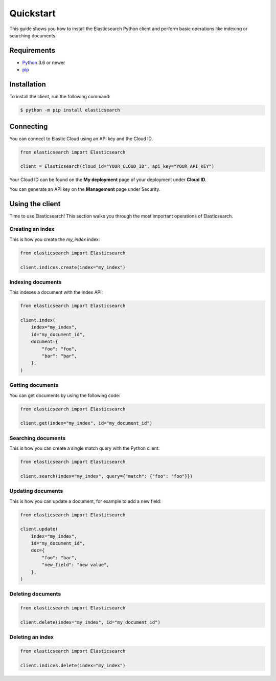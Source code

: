 Quickstart 
==========

This guide shows you how to install the Elasticsearch Python client and perform basic
operations like indexing or searching documents.

Requirements
------------

- `Python <https://www.python.org/>`_ 3.6 or newer
- `pip <https://pip.pypa.io/en/stable/>`_


Installation
------------

To install the client, run the following command:

.. code-block:: console

    $ python -m pip install elasticsearch


Connecting
----------

You can connect to Elastic Cloud using an API key and the Cloud ID.

.. code-block:: python

    from elasticsearch import Elasticsearch

    client = Elasticsearch(cloud_id="YOUR_CLOUD_ID", api_key="YOUR_API_KEY")

Your Cloud ID can be found on the **My deployment** page of your deployment 
under **Cloud ID**.

You can generate an API key on the **Management** page under Security.

.. image:: ../guide/images/create-api-key.png


Using the client
----------------

Time to use Elasticsearch! This section walks you through the most important 
operations of Elasticsearch.


Creating an index
^^^^^^^^^^^^^^^^^

This is how you create the `my_index` index:

.. code-block:: python

    from elasticsearch import Elasticsearch 

    client.indices.create(index="my_index")


Indexing documents
^^^^^^^^^^^^^^^^^^

This indexes a document with the index API:

.. code-block:: python

    from elasticsearch import Elasticsearch

    client.index(
        index="my_index",
        id="my_document_id",
        document={
            "foo": "foo",
            "bar": "bar",
        },
    )


Getting documents
^^^^^^^^^^^^^^^^^

You can get documents by using the following code:

.. code-block:: python

    from elasticsearch import Elasticsearch
    
    client.get(index="my_index", id="my_document_id")


Searching documents
^^^^^^^^^^^^^^^^^^^

This is how you can create a single match query with the Python client: 


.. code-block:: python

    from elasticsearch import Elasticsearch

    client.search(index="my_index", query={"match": {"foo": "foo"}})


Updating documents
^^^^^^^^^^^^^^^^^^

This is how you can update a document, for example to add a new field:

.. code-block:: python

    from elasticsearch import Elasticsearch

    client.update(
        index="my_index",
        id="my_document_id",
        doc={
            "foo": "bar",
            "new_field": "new value",
        },
    )


Deleting documents
^^^^^^^^^^^^^^^^^^

.. code-block:: python

    from elasticsearch import Elasticsearch
    
    client.delete(index="my_index", id="my_document_id")


Deleting an index
^^^^^^^^^^^^^^^^^

.. code-block:: python

    from elasticsearch import Elasticsearch
    
    client.indices.delete(index="my_index")
